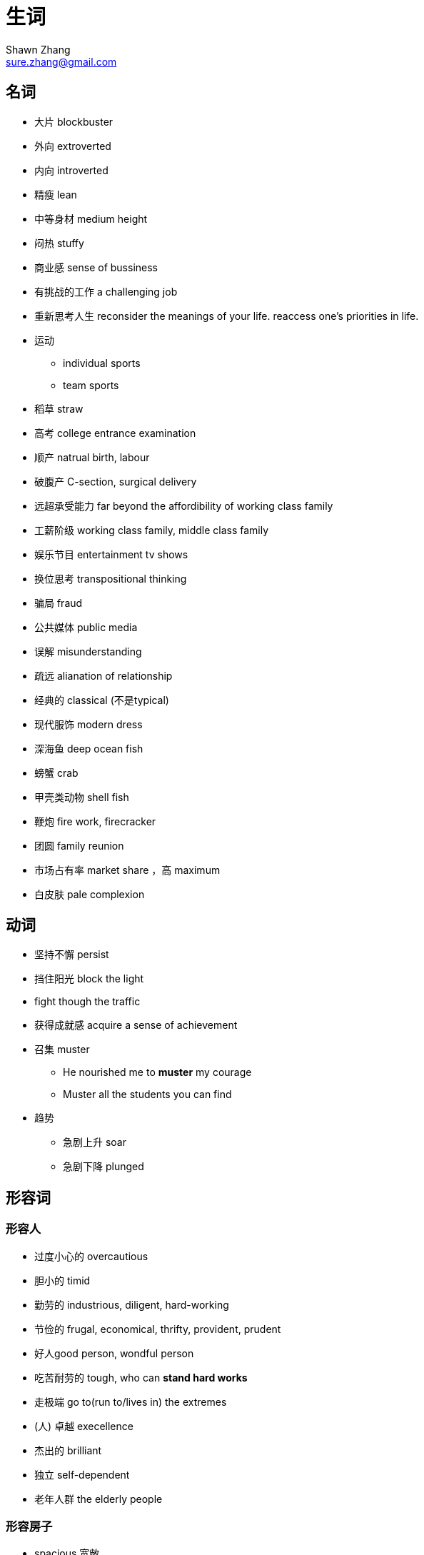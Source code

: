 = 生词
Shawn Zhang <sure.zhang@gmail.com>

== 名词

* 大片 blockbuster
* 外向 extroverted
* 内向 introverted
* 精瘦 lean
* 中等身材 medium height
* 闷热 stuffy
* 商业感 sense of bussiness
* 有挑战的工作 a challenging job

* 重新思考人生 reconsider the meanings of your life. reaccess one's priorities in life.
* 运动
** individual sports
** team sports
* 稻草 straw
* 高考 college entrance examination
* 顺产 natrual birth, labour
* 破腹产 C-section, surgical delivery


* 远超承受能力 far beyond the affordibility of working class family 
* 工薪阶级 working class family, middle class family
* 娱乐节目 entertainment tv shows

* 换位思考 transpositional thinking

* 骗局 fraud
* 公共媒体  public media
* 误解 misunderstanding
* 疏远 alianation of relationship

* 经典的 classical (不是typical)

* 现代服饰 modern dress

* 深海鱼 deep ocean fish
* 螃蟹 crab
* 甲壳类动物 shell fish



* 鞭炮 fire work, firecracker

* 团圆 family reunion

* 市场占有率 market share ，高 maximum
* 白皮肤  pale complexion


== 动词
* 坚持不懈 persist
* 挡住阳光 block the light
* fight though the traffic
* 获得成就感 acquire a sense of achievement
* 召集 muster
** He nourished me to *muster* my courage
** Muster all the students you can find
* 趋势
** 急剧上升 soar
** 急剧下降 plunged

== 形容词

=== 形容人

* 过度小心的 overcautious
* 胆小的 timid
* 勤劳的 industrious, diligent, hard-working
* 节俭的 frugal, economical, thrifty, provident, prudent
* 好人good person, wondful person
* 吃苦耐劳的 tough, who can *stand hard works*
* 走极端 go to(run to/lives in) the extremes
* (人) 卓越 execellence
* 杰出的 brilliant
* 独立 self-dependent
* 老年人群 the elderly people

=== 形容房子
* spacious 宽敞
* bright 亮堂
* crowded 拥挤
* stuffy 闷热，不通气

=== 形容城市，经济 
* 辉煌 brilliant
* 繁荣 bloom. The wildspread of the smart phones have led to the bloom of a new emerging industry.
* 繁荣的 prosperous. It's one of the most prosperous town in the city.
* 衰退 downturn, ression, downturn in the economy

== 副词
* 毫不 not a spark of 
** she knew she should feel sorry for Melanie, but somehow she count not *muster a spark of* sympathy

== 物质精神生活
* 金钱 monetary 
* 缺乏 lack, uncerntainty
* 富裕 aboundant
* 物质 material goods
* 贫穷 poverty

.例句
[NOTE]
====
* It was a time of monetary lack and physical uncertainty. 这是一个金钱与物质缺乏的时期。
* Physical illness is not frightening; what is frightening is illness of the mind. Lacking material goods is not devastating; what is devastating is poverty of the spirit.  身体有病不可怕，可怕的是心有病；物质缺乏不可怕，可怕的是心灵贫穷。
* Although the rich material can't make the person get a happiness completely, coming from lack of material ages to rich material ages would let the people feel what is called the happy physical life. 虽然说，物质并不能完全使人得到幸福，但是，从一个物质缺乏的时代到另一个物质丰富的时代，会让人体会到什么叫物质生活带来的幸福。 
====

